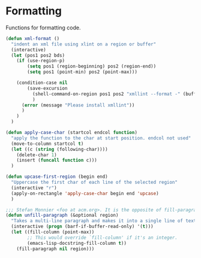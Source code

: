 * Formatting

  Functions for formatting code.

#+BEGIN_SRC emacs-lisp :tangle yes
(defun xml-format ()
  "indent an xml file using xlint on a region or buffer"
  (interactive)
  (let (pos1 pos2 bds)
    (if (use-region-p)
        (setq pos1 (region-beginning) pos2 (region-end))
        (setq pos1 (point-min) pos2 (point-max)))

    (condition-case nil
        (save-excursion
          (shell-command-on-region pos1 pos2 "xmllint --format -" (buffer-name) t)
          )
      (error (message "Please install xmllint"))
      )
    )
  )

(defun apply-case-char (startcol endcol function)
  "apply the function to the char at start position. endcol not used"
  (move-to-column startcol t)
  (let ((c (string (following-char))))
    (delete-char 1)
    (insert (funcall function c)))
  )

(defun upcase-first-region (begin end)
  "Uppercase the first char of each line of the selected region"
  (interactive "r")
  (apply-on-rectangle 'apply-case-char begin end 'upcase)
  )

;;; Stefan Monnier <foo at acm.org>. It is the opposite of fill-paragraph
(defun unfill-paragraph (&optional region)
  "Takes a multi-line paragraph and makes it into a single line of text."
  (interactive (progn (barf-if-buffer-read-only) '(t)))
  (let ((fill-column (point-max))
        ;; This would override `fill-column' if it's an integer.
        (emacs-lisp-docstring-fill-column t))
    (fill-paragraph nil region)))

#+END_SRC
